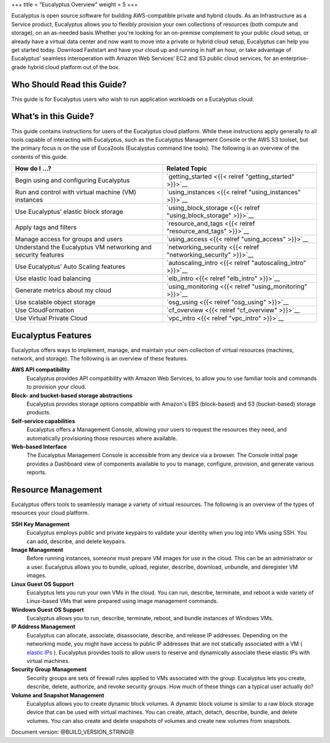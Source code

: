 +++
title = "Eucalyptus Overview"
weight = 5
+++

..  _welcome:

Eucalyptus is open source software for building AWS-compatible private and hybrid clouds. As an Infrastructure as a Service product, Eucalyptus allows you to flexibly provision your own collections of resources (both compute and storage), on an as-needed basis.Whether you're looking for an on-premise complement to your public cloud setup, or already have a virtual data center and now want to move into a private or hybrid cloud setup, Eucalyptus can help you get started today. Download Faststart and have your cloud up and running in half an hour, or take advantage of Eucalyptus' seamless interoperation with Amazon Web Services’ EC2 and S3 public cloud services, for an enterprise-grade hybrid cloud platform out of the box. 



===========================
Who Should Read this Guide?
===========================

This guide is for Eucalyptus users who wish to run application workloads on a Eucalyptus cloud. 



=====================
What’s in this Guide?
=====================

This guide contains instructions for users of the Eucalyptus cloud platform. While these instructions apply generally to all tools capable of interacting with Eucalyptus, such as the Eucalyptus Management Console or the AWS S3 toolset, but the primary focus is on the use of Euca2ools (Eucalyptus command line tools). The following is an overview of the contents of this guide. 



.. list-table::
  :header-rows: 1

  *
    - How do I …?
    - Related Topic
  *
    - Begin using and configuring Eucalyptus
    - `getting_started <{{< relref "getting_started" >}}>`__
  *
    - Run and control with virtual machine (VM) instances
    - `using_instances <{{< relref "using_instances" >}}>`__
  *
    - Use Eucalyptus’ elastic block storage
    - `using_block_storage <{{< relref "using_block_storage" >}}>`__
  *
    - Apply tags and filters
    - `resource_and_tags <{{< relref "resource_and_tags" >}}>`__
  *
    - Manage access for groups and users
    - `using_access <{{< relref "using_access" >}}>`__
  *
    - Understand the Eucalyptus VM networking and security features
    - `networking_security <{{< relref "networking_security" >}}>`__
  *
    - Use Eucalyptus’ Auto Scaling features
    - `autoscaling_intro <{{< relref "autoscaling_intro" >}}>`__
  *
    - Use elastic load balancing
    - `elb_intro <{{< relref "elb_intro" >}}>`__
  *
    - Generate metrics about my cloud
    - `using_monitoring <{{< relref "using_monitoring" >}}>`__
  *
    - Use scalable object storage
    - `osg_using <{{< relref "osg_using" >}}>`__
  *
    - Use CloudFormation
    - `cf_overview <{{< relref "cf_overview" >}}>`__
  *
    - Use Virtual Private Cloud
    - `vpc_intro <{{< relref "vpc_intro" >}}>`__




===================
Eucalyptus Features
===================

Eucalyptus offers ways to implement, manage, and maintain your own collection of virtual resources (machines, network, and storage). The following is an overview of these features. 



**AWS API compatibility**
	Eucalyptus provides API compatibility with Amazon Web Services, to allow you to use familiar tools and commands to provision your cloud. 

**Block- and bucket-based storage abstractions**
	Eucalyptus provides storage options compatible with Amazon's EBS (block-based) and S3 (bucket-based) storage products. 

**Self-service capabilities**
	Eucalyptus offers a Management Console, allowing your users to request the resources they need, and automatically provisioning those resources where available. 

**Web-based Interface**
	The Eucalyptus Management Console is accessible from any device via a browser. The Console initial page provides a Dashboard view of components available to you to manage, configure, provision, and generate various reports. 



===================
Resource Management
===================

Eucalyptus offers tools to seamlessly manage a variety of virtual resources. The following is an overview of the types of resources your cloud platform. 



**SSH Key Management**
	Eucalyptus employs public and private keypairs to validate your identity when you log into VMs using SSH. You can add, describe, and delete keypairs. 

**Image Management**
	Before running instances, someone must prepare VM images for use in the cloud. This can be an administrator or a user. Eucalyptus allows you to bundle, upload, register, describe, download, unbundle, and deregister VM images. 

**Linux Guest OS Support**
	Eucalyptus lets you run your own VMs in the cloud. You can run, describe, terminate, and reboot a wide variety of Linux-based VMs that were prepared using image management commands. 

**Windows Guest OS Support**
	Eucalyptus allows you to run, describe, terminate, reboot, and bundle instances of Windows VMs. 

**IP Address Management**
	Eucalyptus can allocate, associate, disassociate, describe, and release IP addresses. Depending on the networking mode, you might have access to public IP addresses that are not statically associated with a VM ( `elastic IPs <../shared/glossary.dita#elasticips>`_ ). Eucalyptus provides tools to allow users to reserve and dynamically associate these elastic IPs with virtual machines. 

**Security Group Management**
	Security groups are sets of firewall rules applied to VMs associated with the group. Eucalyptus lets you create, describe, delete, authorize, and revoke security groups. How much of these things can a typical user actually do? 

**Volume and Snapshot Management**
	Eucalyptus allows you to create dynamic block volumes. A dynamic block volume is similar to a raw block storage device that can be used with virtual machines. You can create, attach, detach, describe, bundle, and delete volumes. You can also create and delete snapshots of volumes and create new volumes from snapshots. 

Document version: @BUILD_VERSION_STRING@ 

